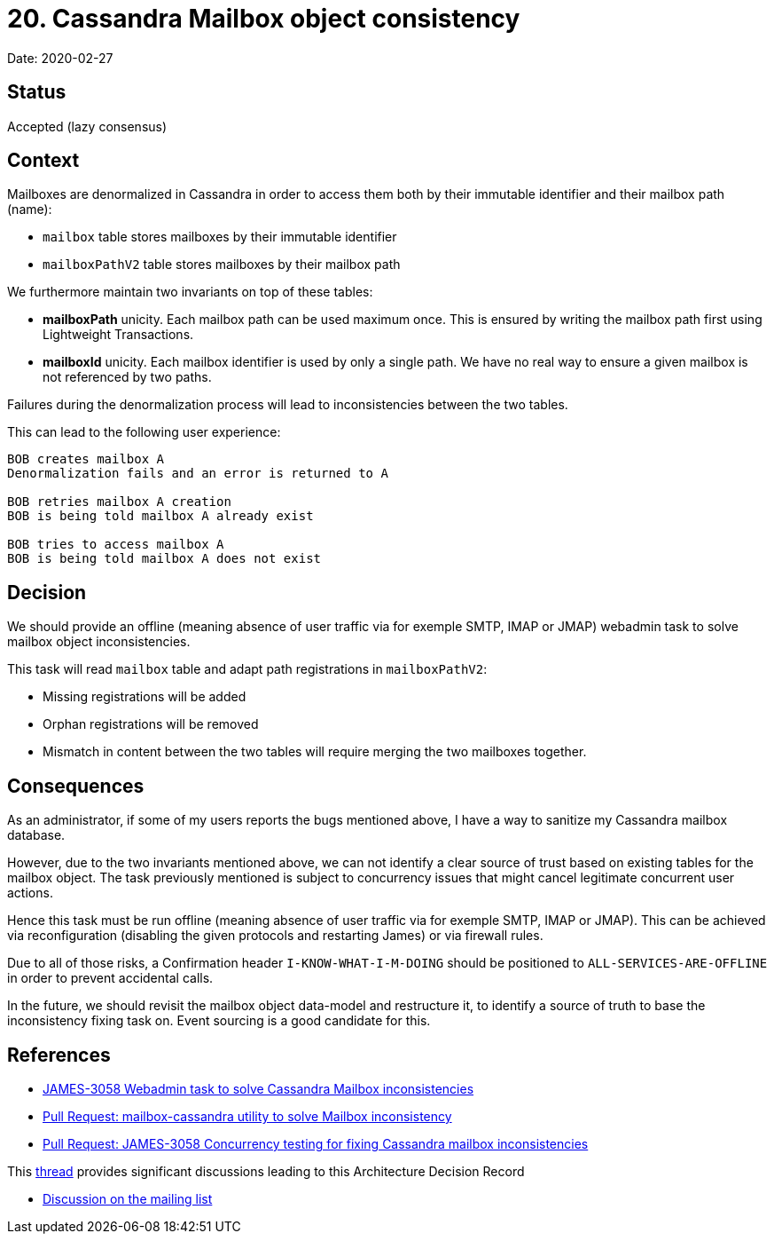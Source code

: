 = 20. Cassandra Mailbox object consistency

Date: 2020-02-27

== Status

Accepted (lazy consensus)

== Context

Mailboxes are denormalized in Cassandra in order to access them both by their immutable identifier and their mailbox  path (name):

* `mailbox` table stores mailboxes by their immutable identifier
* `mailboxPathV2` table stores mailboxes by their mailbox path

We furthermore maintain two invariants on top of these tables:

* *mailboxPath* unicity.
Each mailbox path can be used maximum once.
This is ensured by writing the mailbox path first  using Lightweight Transactions.
* *mailboxId* unicity.
Each mailbox identifier is used by only a single path.
We have no real way to ensure a given mailbox  is not referenced by two paths.

Failures during the denormalization process will lead to inconsistencies between the two tables.

This can lead to the following user experience:

----
BOB creates mailbox A
Denormalization fails and an error is returned to A

BOB retries mailbox A creation
BOB is being told mailbox A already exist

BOB tries to access mailbox A
BOB is being told mailbox A does not exist
----

== Decision

We should provide an offline (meaning absence of user traffic via for exemple SMTP, IMAP or JMAP) webadmin task to  solve mailbox object inconsistencies.

This task will read `mailbox` table and adapt path registrations in `mailboxPathV2`:

* Missing registrations will be added
* Orphan registrations will be removed
* Mismatch in content between the two tables will require merging the two mailboxes together.

== Consequences

As an administrator, if some of my users reports the bugs mentioned above, I have a way to sanitize my Cassandra  mailbox database.

However, due to the two invariants mentioned above, we can not identify a clear source of trust based on existing  tables for the mailbox object.
The task previously mentioned is subject to concurrency issues that might cancel  legitimate concurrent user actions.

Hence this task must be run offline (meaning absence of user traffic via for exemple SMTP, IMAP or JMAP).
This can be achieved via reconfiguration (disabling the given protocols and restarting James) or via firewall rules.

Due to all of those risks, a Confirmation header `I-KNOW-WHAT-I-M-DOING` should be positioned to  `ALL-SERVICES-ARE-OFFLINE` in order to prevent accidental calls.

In the future, we should revisit the mailbox object data-model and restructure it, to identify a source of truth to  base the inconsistency fixing task on.
Event sourcing is a good candidate for this.

== References

* https://issues.apache.org/jira/browse/JAMES-3058[JAMES-3058 Webadmin task to solve Cassandra Mailbox inconsistencies]
* https://github.com/linagora/james-project/pull/3110[Pull Request: mailbox-cassandra utility to solve Mailbox inconsistency]
* https://github.com/linagora/james-project/pull/3130[Pull Request: JAMES-3058 Concurrency testing for fixing Cassandra mailbox inconsistencies]

This https://github.com/linagora/james-project/pull/3130#discussion_r383349596[thread] provides significant discussions leading to this Architecture Decision Record

* https://www.mail-archive.com/server-dev@james.apache.org/msg64432.html[Discussion on the mailing list]
